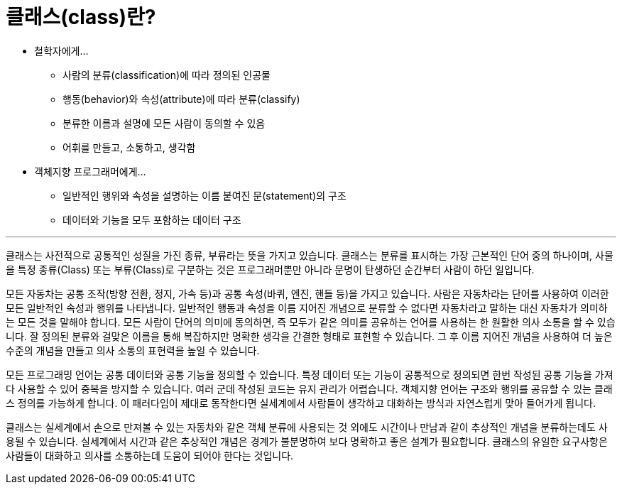 = 클래스(class)란?

* 철학자에게…
** 사람의 분류(classification)에 따라 정의된 인공물
** 행동(behavior)와 속성(attribute)에 따라 분류(classify)
** 분류한 이름과 설명에 모든 사람이 동의할 수 있음
** 어휘를 만들고, 소통하고, 생각함
* 객체지향 프로그래머에게…
** 일반적인 행위와 속성을 설명하는 이름 붙여진 문(statement)의 구조
** 데이터와 기능을 모두 포함하는 데이터 구조

---

클래스는 사전적으로 공통적인 성질을 가진 종류, 부류라는 뜻을 가지고 있습니다. 클래스는 분류를 표시하는 가장 근본적인 단어 중의 하나이며, 사물을 특정 종류(Class) 또는 부류(Class)로 구분하는 것은 프로그래머뿐만 아니라 문명이 탄생하던 순간부터 사람이 하던 일입니다.

모든 자동차는 공통 조작(방향 전환, 정지, 가속 등)과 공통 속성(바퀴, 엔진, 핸들 등)을 가지고 있습니다. 사람은 자동차라는 단어를 사용하여 이러한 모든 일반적인 속성과 행위를 나타냅니다. 일반적인 행동과 속성을 이름 지어진 개념으로 분류할 수 없다면 자동차라고 말하는 대신 자동차가 의미하는 모든 것을 말해야 합니다. 모든 사람이 단어의 의미에 동의하면, 즉 모두가 같은 의미를 공유하는 언어를 사용하는 한 원활한 의사 소통을 할 수 있습니다. 잘 정의된 분류와 걸맞은 이름을 통해 복잡하지만 명확한 생각을 간결한 형태로 표현할 수 있습니다. 그 후 이름 지어진 개념을 사용하여 더 높은 수준의 개념을 만들고 의사 소통의 표현력을 높일 수 있습니다.

모든 프로그래밍 언어는 공통 데이터와 공통 기능을 정의할 수 있습니다. 특정 데이터 또는 기능이 공통적으로 정의되면 한번 작성된 공통 기능을 가져다 사용할 수 있어 중복을 방지할 수 있습니다. 여러 군데 작성된 코드는 유지 관리가 어렵습니다. 객체지향 언어는 구조와 행위를 공유할 수 있는 클래스 정의를 가능하게 합니다. 이 패러다임이 제대로 동작한다면 실세계에서 사람들이 생각하고 대화하는 방식과 자연스럽게 맞아 들어가게 됩니다. 

클래스는 실세계에서 손으로 만져볼 수 있는 자동차와 같은 객체 분류에 사용되는 것 외에도 시간이나 만남과 같이 추상적인 개념을 분류하는데도 사용될 수 있습니다. 실세계에서 시간과 같은 추상적인 개념은 경계가 불분명하여 보다 명확하고 좋은 설계가 필요합니다. 클래스의 유일한 요구사항은 사람들이 대화하고 의사를 소통하는데 도움이 되어야 한다는 것입니다.